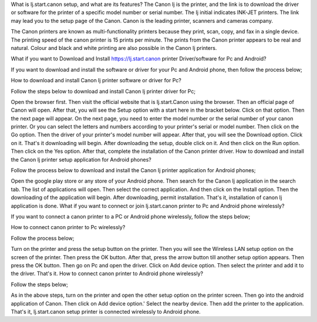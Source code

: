 What is Ij.start.canon setup, and what are its features? The Canon Ij is the printer, and the link is to download the driver or software for the printer of a specific model number or serial number. The Ij initial indicates INK-JET printers. The link may lead you to the setup page of the Canon. Canon is the leading printer, scanners and cameras company.

The Canon printers are known as multi-functionality printers because they print, scan, copy, and fax in a single device. The printing speed of the canon printer is 15 prints per minute. The prints from the Canon printer appears to be real and natural. Colour and black and white printing are also possible in the Canon Ij printers.

What if you want to Download and Install https://Ij.start.canon printer Driver/software for Pc and Android?

If you want to download and install the software or driver for your Pc and Android phone, then follow the process below;

How to download and install Canon Ij printer software or driver for Pc?

Follow the steps below to download and install Canon Ij printer driver for Pc;

Open the browser first.
Then visit the official website that is Ij.start.Canon using the browser.
Then an official page of Canon will open.
After that, you will see the Setup option with a start here in the bracket below.
Click on that option.
Then the next page will appear.
On the next page, you need to enter the model number or the serial number of your canon printer.
Or you can select the letters and numbers according to your printer's serial or model number.
Then click on the Go option.
Then the driver of your printer's model number will appear.
After that, you will see the Download option.
Click on it.
That's it downloading will begin.
After downloading the setup, double click on it.
And then click on the Run option.
Then click on the Yes option.
After that, complete the installation of the Canon printer driver.
How to download and install the Canon Ij printer setup application for Android phones?

Follow the process below to download and install the Canon Ij printer application for Android phones;

Open the google play store or any store of your Android phone.
Then search for the Canon Ij application in the search tab.
The list of applications will open.
Then select the correct application.
And then click on the Install option.
Then the downloading of the application will begin.
After downloading, permit installation.
That's it, installation of canon Ij application is done.
What if you want to connect or join Ij.start.canon printer to Pc and Android phone wirelessly?

If you want to connect a canon printer to a PC or Android phone wirelessly, follow the steps below;

How to connect canon printer to Pc wirelessly?

Follow the process below;

Turn on the printer and press the setup button on the printer.
Then you will see the Wireless LAN setup option on the screen of the printer.
Then press the OK button.
After that, press the arrow button till another setup option appears.
Then press the OK button.
Then go on Pc and open the driver.
Click on Add device option.
Then select the printer and add it to the driver.
That's it.
How to connect canon printer to Android phone wirelessly?

Follow the steps below;

As in the above steps, turn on the printer and open the other setup option on the printer screen.
Then go into the android application of Canon.
Then click on Add device option.'
Select the nearby device.
Then add the printer to the application.
That's it, Ij.start.canon setup printer is connected wirelessly to Android phone.




 
